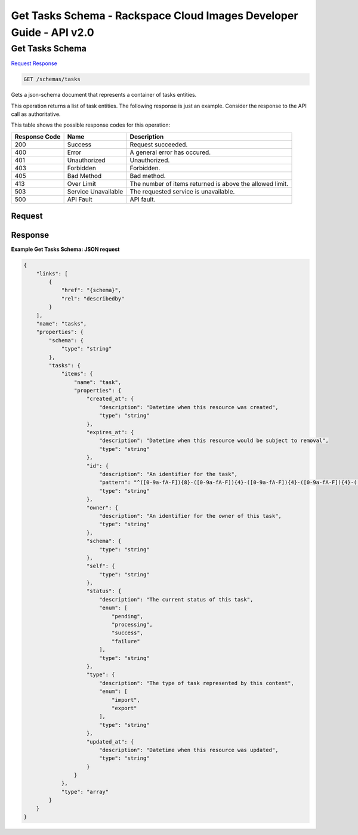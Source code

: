 =============================================================================
Get Tasks Schema -  Rackspace Cloud Images Developer Guide - API v2.0
=============================================================================

Get Tasks Schema
~~~~~~~~~~~~~~~~~~~~~~~~~

`Request <GET_get_tasks_schema_schemas_tasks.rst#request>`__
`Response <GET_get_tasks_schema_schemas_tasks.rst#response>`__

.. code-block:: javascript

    GET /schemas/tasks

Gets a json-schema document that represents a container of tasks entities.

This operation returns a list of task entities. The following response is just an example. Consider the response to the API call as authoritative.



This table shows the possible response codes for this operation:


+--------------------------+-------------------------+-------------------------+
|Response Code             |Name                     |Description              |
+==========================+=========================+=========================+
|200                       |Success                  |Request succeeded.       |
+--------------------------+-------------------------+-------------------------+
|400                       |Error                    |A general error has      |
|                          |                         |occured.                 |
+--------------------------+-------------------------+-------------------------+
|401                       |Unauthorized             |Unauthorized.            |
+--------------------------+-------------------------+-------------------------+
|403                       |Forbidden                |Forbidden.               |
+--------------------------+-------------------------+-------------------------+
|405                       |Bad Method               |Bad method.              |
+--------------------------+-------------------------+-------------------------+
|413                       |Over Limit               |The number of items      |
|                          |                         |returned is above the    |
|                          |                         |allowed limit.           |
+--------------------------+-------------------------+-------------------------+
|503                       |Service Unavailable      |The requested service is |
|                          |                         |unavailable.             |
+--------------------------+-------------------------+-------------------------+
|500                       |API Fault                |API fault.               |
+--------------------------+-------------------------+-------------------------+


Request
^^^^^^^^^^^^^^^^^









Response
^^^^^^^^^^^^^^^^^^





**Example Get Tasks Schema: JSON request**


.. code::

    {
        "links": [
            {
                "href": "{schema}", 
                "rel": "describedby"
            }
        ], 
        "name": "tasks", 
        "properties": {
            "schema": {
                "type": "string"
            }, 
            "tasks": {
                "items": {
                    "name": "task", 
                    "properties": {
                        "created_at": {
                            "description": "Datetime when this resource was created", 
                            "type": "string"
                        }, 
                        "expires_at": {
                            "description": "Datetime when this resource would be subject to removal", 
                            "type": "string"
                        }, 
                        "id": {
                            "description": "An identifier for the task", 
                            "pattern": "^([0-9a-fA-F]){8}-([0-9a-fA-F]){4}-([0-9a-fA-F]){4}-([0-9a-fA-F]){4}-([0-9a-fA-F]){12}$", 
                            "type": "string"
                        }, 
                        "owner": {
                            "description": "An identifier for the owner of this task", 
                            "type": "string"
                        }, 
                        "schema": {
                            "type": "string"
                        }, 
                        "self": {
                            "type": "string"
                        }, 
                        "status": {
                            "description": "The current status of this task", 
                            "enum": [
                                "pending", 
                                "processing", 
                                "success", 
                                "failure"
                            ], 
                            "type": "string"
                        }, 
                        "type": {
                            "description": "The type of task represented by this content", 
                            "enum": [
                                "import", 
                                "export"
                            ], 
                            "type": "string"
                        }, 
                        "updated_at": {
                            "description": "Datetime when this resource was updated", 
                            "type": "string"
                        }
                    }
                }, 
                "type": "array"
            }
        }
    }
    

